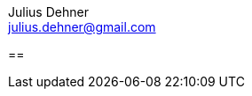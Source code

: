 = Probationem - Generator fuer Ausbildungsnachweise
Julius Dehner <julius.dehner@gmail.com>
:imagesdir: images/
:notitle:
:stem:

==